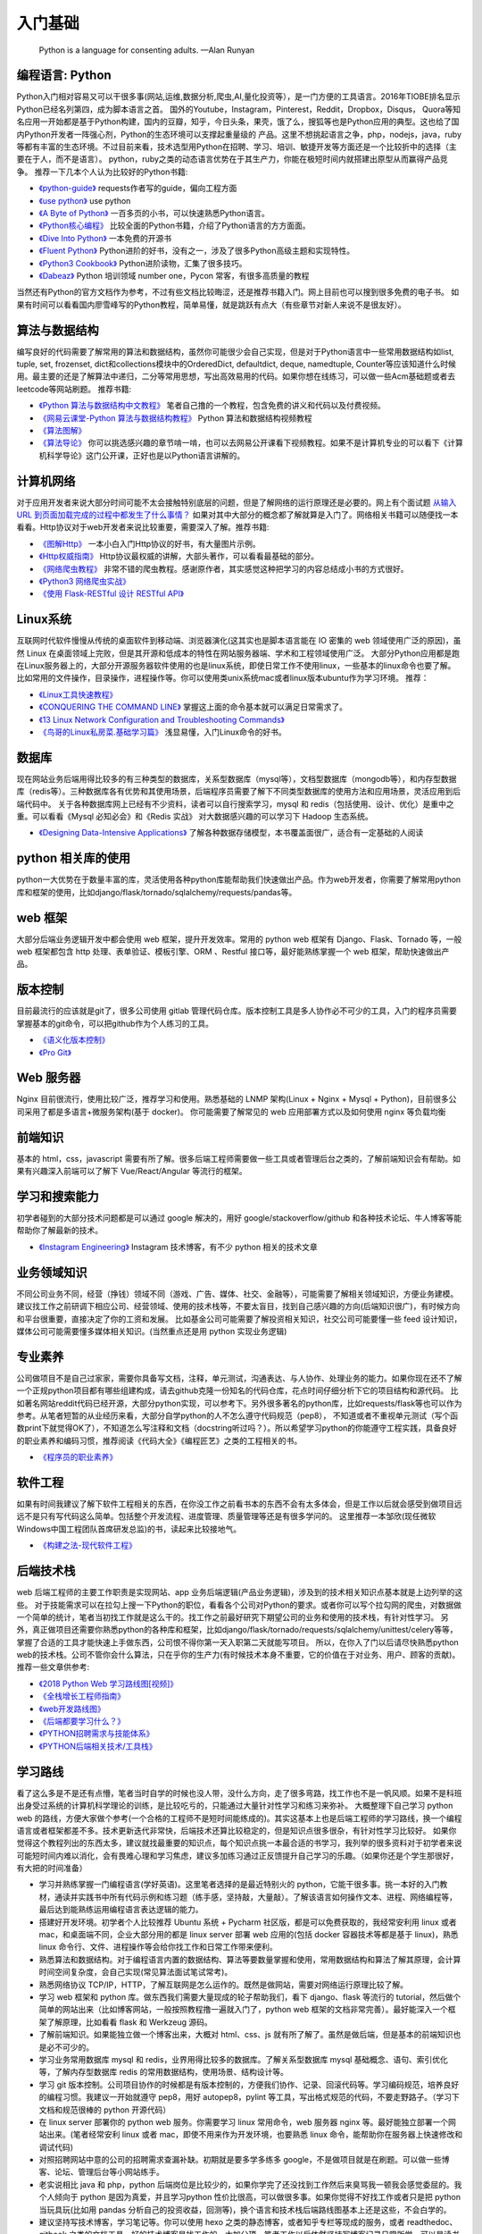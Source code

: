 .. _basics:

入门基础
=====================================================================

..

  Python is a language for consenting adults. —Alan Runyan

编程语言: Python
--------------------------------------
Python入门相对容易又可以干很多事(网站,运维,数据分析,爬虫,AI,量化投资等），是一门方便的工具语言。2016年TIOBE排名显示Python已经名列第四，成为脚本语言之首。
国外的Youtube，Instagram，Pinterest，Reddit，Dropbox，Disqus，
Quora等知名应用一开始都是基于Python构建，国内的豆瓣，知乎，今日头条，果壳，饿了么，搜狐等也是Python应用的典型。这也给了国内Python开发者一阵强心剂，Python的生态环境可以支撑起重量级的
产品。这里不想挑起语言之争，php，nodejs，java，ruby等都有丰富的生态环境。不过目前来看，技术选型用Python在招聘、学习、培训、敏捷开发等方面还是一个比较折中的选择（主要在于人，而不是语言）。
python，ruby之类的动态语言优势在于其生产力，你能在极短时间内就搭建出原型从而赢得产品竞争。
推荐一下几本个人认为比较好的Python书籍:

* `《python-guide》 <http://docs.python-guide.org/>`_ requests作者写的guide，偏向工程方面

* `《use python》 <http://use-python.readthedocs.io/zh_CN/latest/>`_ use python

* `《A Byte of Python》 <http://python.swaroopch.com/>`_ 一百多页的小书，可以快速熟悉Python语言。

* `《Python核心编程》 <https://book.douban.com/subject/26801374/>`_ 比较全面的Python书籍，介绍了Python语言的方方面面。

* `《Dive Into Python》 <http://www.diveintopython.net/>`_ 一本免费的开源书

* `《Fluent Python》 <https://book.douban.com/subject/26278021/>`_ Python进阶的好书，没有之一，涉及了很多Python高级主题和实现特性。

* `《Python3 Cookbook》 <http://python3-cookbook.readthedocs.io/>`_ Python进阶读物，汇集了很多技巧。

* `《Dabeaz》 <http://www.dabeaz.com/>`_ Python 培训领域 number one，Pycon 常客，有很多高质量的教程


当然还有Python的官方文档作为参考，不过有些文档比较晦涩，还是推荐书籍入门。网上目前也可以搜到很多免费的电子书。
如果有时间可以看看国内廖雪峰写的Python教程，简单易懂，就是跳跃有点大（有些章节对新人来说不是很友好）。


算法与数据结构
----------------------------
编写良好的代码需要了解常用的算法和数据结构，虽然你可能很少会自己实现，但是对于Python语言中一些常用数据结构如list, tuple, set, frozenset, dict和collections模块中的OrderedDict, defaultdict, deque, namedtuple, Counter等应该知道什么时候用。最主要的还是了解算法中递归，二分等常用思想，写出高效易用的代码。如果你想在线练习，可以做一些Acm基础题或者去leetcode等网站刷题。
推荐书籍:

* `《Python 算法与数据结构中文教程》 <https://github.com/PegasusWang/python_data_structures_and_algorithms>`_ 笔者自己撸的一个教程，包含免费的讲义和代码以及付费视频。
* `《网易云课堂-Python 算法与数据结构教程》 <http://study.163.com/course/introduction.htm?courseId=1005526003>`_ Python 算法和数据结构视频教程
* `《算法图解》 <https://book.douban.com/subject/26979890/>`_
* `《算法导论》 <https://book.douban.com/subject/20432061/>`_
  你可以挑选感兴趣的章节啃一啃，也可以去网易公开课看下视频教程。如果不是计算机专业的可以看下《计算机科学导论》这门公开课，正好也是以Python语言讲解的。


计算机网络
----------------------------
对于应用开发者来说大部分时间可能不太会接触特别底层的问题，但是了解网络的运行原理还是必要的。网上有个面试题  `从输入URL 到页面加载完成的过程中都发生了什么事情？ <http://fex.baidu.com/blog/2014/05/what-happen/>`_ 如果对其中大部分的概念都了解就算是入门了。网络相关书籍可以随便找一本看看。Http协议对于web开发者来说比较重要，需要深入了解。推荐书籍:

* `《图解Http》 <https://book.douban.com/subject/25863515/>`_
  一本小白入门Http协议的好书，有大量图片示例。
* `《Http权威指南》 <https://book.douban.com/subject/10746113/>`_
  Http协议最权威的讲解，大部头著作，可以看看最基础的部分。
* `《网络爬虫教程》 <https://piaosanlang.gitbooks.io/spiders/01day/README1.html>`_
  非常不错的爬虫教程。感谢原作者，其实感觉这种把学习的内容总结成小书的方式很好。
* `《Python3 网络爬虫实战》 <https://germey.gitbooks.io/python3webspider/>`_
* `《使用 Flask-RESTful 设计 RESTful API》 <http://www.pythondoc.com/flask-restful/second.html>`_


Linux系统
----------
互联网时代软件慢慢从传统的桌面软件到移动端、浏览器演化(这其实也是脚本语言能在 IO 密集的 web 领域使用广泛的原因)，虽然 Linux 在桌面领域上完败，但是其开源和低成本的特性在网站服务器端、学术和工程领域使用广泛。
大部分Python应用都是跑在Linux服务器上的，大部分开源服务器软件使用的也是linux系统，即使日常工作不使用linux，一些基本的linux命令也要了解。
比如常用的文件操作，目录操作，进程操作等。你可以使用类unix系统mac或者linux版本ubuntu作为学习环境。
推荐：

* `《Linux工具快速教程》 <https://linuxtools-rst.readthedocs.io/zh_CN/latest/>`_
* `《CONQUERING THE COMMAND LINE》 <http://conqueringthecommandline.com/book/>`_ 掌握这上面的命令基本就可以满足日常需求了。
* `《13 Linux Network Configuration and Troubleshooting Commands》 <https://www.tecmint.com/linux-network-configuration-and-troubleshooting-commands/>`_
* `《鸟哥的Linux私房菜.基础学习篇》 <https://book.douban.com/subject/4889838/>`_ 浅显易懂，入门Linux命令的好书。


数据库
----------
现在网站业务后端用得比较多的有三种类型的数据库，关系型数据库（mysql等），文档型数据库（mongodb等），和内存型数据库（redis等）。三种数据库各有优势和其使用场景，后端程序员需要了解下不同类型数据库的使用方法和应用场景，灵活应用到后端代码中。
关于各种数据库网上已经有不少资料，读者可以自行搜索学习，mysql 和 redis（包括使用、设计、优化）是重中之重。可以看看《Mysql 必知必会》和《Redis 实战》
对大数据感兴趣的可以学习下 Hadoop 生态系统。

* `《Designing Data-Intensive Applications》 <https://book.douban.com/subject/26197294/>`_
  了解各种数据存储模型，本书覆盖面很广，适合有一定基础的人阅读


python 相关库的使用
-------------------
python一大优势在于数量丰富的库，灵活使用各种python库能帮助我们快速做出产品。作为web开发者，你需要了解常用python库和框架的使用，比如django/flask/tornado/sqlalchemy/requests/pandas等。

web 框架
-------------------
大部分后端业务逻辑开发中都会使用 web 框架，提升开发效率。常用的 python web 框架有 Django、Flask、Tornado 等，一般 web
框架都包含 http 处理、表单验证、模板引擎、ORM 、Restful 接口等，最好能熟练掌握一个 web 框架，帮助快速做出产品。

版本控制
----------
目前最流行的应该就是git了，很多公司使用 gitlab 管理代码仓库。版本控制工具是多人协作必不可少的工具，入门的程序员需要掌握基本的git命令，可以把github作为个人练习的工具。

* `《语义化版本控制》 <http://semver.org/lang/zh-CN/>`_
* `《Pro Git》 <https://git-scm.com/book/en/v2>`_

Web 服务器
----------
Nginx 目前很流行，使用比较广泛，推荐学习和使用。熟悉基础的 LNMP 架构(Linux + Nginx + Mysql + Python)，目前很多公司采用了都是多语言+微服务架构(基于 docker)。
你可能需要了解常见的 web 应用部署方式以及如何使用 nginx 等负载均衡

前端知识
----------
基本的 html，css，javascript 需要有所了解。很多后端工程师需要做一些工具或者管理后台之类的，了解前端知识会有帮助。如果有兴趣深入前端可以了解下 Vue/React/Angular 等流行的框架。

学习和搜索能力
--------------
初学者碰到的大部分技术问题都是可以通过 google 解决的，用好 google/stackoverflow/github 和各种技术论坛、牛人博客等能帮助你了解最新的技术。

* `《Instagram Engineering》 <https://engineering.instagram.com/>`_ Instagram 技术博客，有不少 python 相关的技术文章


业务领域知识
------------
不同公司业务不同，经营（挣钱）领域不同（游戏、广告、媒体、社交、金融等），可能需要了解相关领域知识，方便业务建模。建议找工作之前研调下相应公司、经营领域、使用的技术栈等，不要太盲目，找到自己感兴趣的方向(后端知识很广)，有时候方向和平台很重要，直接决定了你的工资和发展。
比如基金公司可能需要了解投资相关知识，社交公司可能要懂一些 feed 设计知识，媒体公司可能需要懂多媒体相关知识。(当然重点还是用 python 实现业务逻辑)

专业素养
----------
公司做项目不是自己过家家，需要你具备写文档，注释，单元测试，沟通表达、与人协作、处理业务的能力。如果你现在还不了解一个正规python项目都有哪些组建构成，请去github克隆一份知名的代码仓库，花点时间仔细分析下它的项目结构和源代码。
比如著名网站reddit代码已经开源，大部分python实现，可以参考下。另外很多著名的python库，比如requests/flask等也可以作为参考。从笔者短暂的从业经历来看，大部分自学python的人不怎么遵守代码规范（pep8），
不知道或者不重视单元测试（写个函数print下就觉得OK了），不知道怎么写注释和文档（docstring听过吗？）。所以希望学习python的你能遵守工程实践，具备良好的职业素养和编码习惯，推荐阅读《代码大全》《编程匠艺》之类的工程相关的书。

* `《程序员的职业素养》 <https://book.douban.com/subject/11614538/>`_


软件工程
------------
如果有时间我建议了解下软件工程相关的东西，在你没工作之前看书本的东西不会有太多体会，但是工作以后就会感受到做项目远远不是只有写代码这么简单。包括整个开发流程、进度管理、质量管理等还是有很多学问的。
这里推荐一本邹欣(现任微软Windows中国工程团队首席研发总监)的书，读起来比较接地气。

* `《构建之法-现代软件工程》 <https://book.douban.com/subject/27069503/>`_


后端技术栈
----------
web 后端工程师的主要工作职责是实现网站、app 业务后端逻辑(产品业务逻辑)，涉及到的技术相关知识点基本就是上边列举的这些。
对于技能需求可以在拉勾上搜一下Python的职位，看看各个公司对Python的要求。或者你可以写个拉勾网的爬虫，对数据做一个简单的统计，笔者当初找工作就是这么干的。找工作之前最好研究下期望公司的业务和使用的技术栈，有针对性学习。
另外，真正做项目还需要你熟悉python的各种库和框架，比如django/flask/tornado/requests/sqlalchemy/unittest/celery等等，掌握了合适的工具才能快速上手做东西，公司恨不得你第一天入职第二天就能写项目。
所以，在你入了门以后请尽快熟悉python web的技术栈。公司不管你会什么算法，只在乎你的生产力(有时候技术本身不重要，它的价值在于对业务、用户、顾客的贡献)。
推荐一些文章供参考:


* `《2018 Python Web 学习路线图[视频]》 <https://zhuanlan.zhihu.com/p/36267942>`_
* `《全栈增长工程师指南》 <https://github.com/phodal/growth-ebook>`_
* `《web开发路线图》 <http://skill.phodal.com/>`_
* `《后端都要学习什么？》 <https://www.zhihu.com/question/24952874>`_
* `《PYTHON招聘需求与技能体系》 <http://www.wklken.me/posts/2013/12/21/python-jd.html>`_
* `《PYTHON后端相关技术/工具栈》 <http://www.wklken.me/posts/2014/07/26/python-tech-stack.html>`_


学习路线
----------
看了这么多是不是还有点懵，笔者当时自学的时候也没人带，没什么方向，走了很多弯路，找工作也不是一帆风顺。如果不是科班出身受过系统的计算机科学理论的训练，是比较吃亏的，只能通过大量针对性学习和练习来弥补。
大概整理下自己学习 python web 的路线，方便大家做个参考(一个合格的工程师不是短时间能练成的)。其实这基本上也是后端工程师的学习路线，换一个编程语言或者框架都差不多。技术更新迭代非常快，后端技术还算比较稳定的，但是知识点很多很杂，有针对性学习比较好。
如果你觉得这个教程列出的东西太多，建议就找最重要的知识点，每个知识点挑一本最合适的书学习，我列举的很多资料对于初学者来说可能短时间内难以消化，会有畏难心理和学习焦虑，建议多加练习通过正反馈提升自己学习的乐趣。（如果你还是个学生那很好，有大把的时间准备）

- 学习并熟练掌握一门编程语言(学好英语)。这里笔者选择的是最近特别火的 python，它能干很多事。挑一本好的入门教材，通读并实践书中所有代码示例和练习题（练手感，坚持敲，大量敲）。了解该语言如何操作文本、进程、网络编程等，最后达到能熟练运用编程语言表达逻辑的能力。
- 搭建好开发环境。初学者个人比较推荐 Ubuntu 系统 + Pycharm 社区版，都是可以免费获取的，我经常安利用 linux 或者 mac，和桌面端不同，企业大部分用的都是 linux server 部署 web 应用的(包括 docker 容器技术等都是基于 linux)，熟悉 linux 命令行、文件、进程操作等会给你找工作和日常工作带来便利。
- 熟悉算法和数据结构。对于编程语言内置的数据结构、算法等要数量掌握和使用，常用数据结构和算法了解其原理，会计算时间空间复杂度，会自己实现(常见算法面试笔试常考)。
- 熟悉网络协议 TCP/IP，HTTP，了解互联网是怎么运作的。既然是做网站，需要对网络运行原理比较了解。
- 学习 web 框架和 python 库。做东西我们需要大量现成的轮子帮助我们，看下 django、flask 等流行的 tutorial，然后做个简单的网站出来（比如博客网站，一般按照教程撸一遍就入门了，python web 框架的文档非常完善）。最好能深入一个框架了解原理，比如看看 flask 和 Werkzeug 源码。
- 了解前端知识。如果能独立做一个博客出来，大概对 html、css、js 就有所了解了。虽然是做后端，但是基本的前端知识也是必不可少的。
- 学习业务常用数据库 mysql 和 redis，业界用得比较多的数据库。了解关系型数据库 mysql 基础概念、语句、索引优化等，了解内存型数据库 redis 的常用数据结构，使用场景、结构设计等。
- 学习 git 版本控制。公司项目协作的时候都是有版本控制的，方便我们协作、记录、回滚代码等。学习编码规范，培养良好的编程习惯。我建议一开始就遵守 pep8，用好 autopep8，pylint 等工具，写出格式规范的代码，不要走野路子。（学习下文档和规范很棒的 python 开源代码）
- 在 linux server 部署你的 python web 服务。你需要学习 linux 常用命令，web 服务器 nginx 等。最好能独立部署一个网站出来。(笔者经常安利 linux 或者 mac，即使不用来作为开发环境，也要熟悉 linux 命令，能帮助你在服务器上快速修改和调试代码)
- 对照招聘网站中意的公司的招聘需求查漏补缺。初期就是要多学多练多 google，不是做项目就是在刷题。可以做一些博客、论坛、管理后台等小网站练手。
- 老实说相比 java 和 php，python 后端岗位是比较少的，如果你学完了还没找到工作然后来臭骂我一顿我会感觉委屈的。我个人倾向于 python 是因为真爱，并且学习python 性价比很高，可以做很多事。如果你觉得不好找工作或者只是把 python 当玩具玩(比如用 pandas 分析自己的投资收益，回测等)，换个语言和技术栈后端路线图基本上还是这些，不会白学的。
- 建议坚持写技术博客，学习笔记等。你可以使用 hexo 之类的静态博客，或者知乎专栏等现成的服务，或者 readthedoc、gitbook 之类的文档工具。好的技术博客是找工作的一大加分项，笔者工作以后依然坚持写博客记录日常所学，可以是读书笔记、学习心得、对某个技术的理解和实践、甚至是备忘录等。
- 进阶建议：看《Fluent Python》 之类的进阶书籍；看优秀的源码，比如 python 一些内置库，flask 等优秀的框架源码(可以用 gitx 之类的工具从代码的最初提交开始看起)，能学到很多惯用法和稍微底层一些的东西。尝试仿写，比如实现个简单的 web 小框架，大概就了解框架的运行原理了。

求职与面试
------------
最近笔者也开始当面试官了，之前求职的时候每次面试都会充分准备（当然也挂过很多次），提前一个月左右开始回顾重点理论知识(看面试相关的书)，刷常用算法，练习手写代码，看相对岗位的招聘需求等。最近面试就发现很多面试者无论是否是有经验都准备不足，忽略了基础知识。
如果没有知名公司或者项目相关背景，很多招聘要求比较高的公司都会比较看重理论基础和学习能力。公司最好能有一份针对初级、中级、高级岗位的题目，尽量覆盖面广泛、难度适中，防止因为面试官的个人喜好影响面试结果。

- 电子简历尽量用 pdf 格式，方便跨平台打开。doc 等格式在不同的电脑上打开会有排版问题，很多后端技术面试官可能使用的是 mac 或者 linux。
- 提前复习回顾重点知识，防止卡在基础上。比如 mac 下著名的 brew 工具作者面试 google 就因为没写出来反转二叉树被拒，后来去了苹果😂.(这就只能看人品和运气和眼缘了，如果没见到二面面试官或者 hr，大概率是挂了)。（树、链表、哈希表、二分、快排、TCP/UDP、HTTP、数据库ACID、索引优化等常考点）。
- 白板编程，练习在纸上手写代码。虽然很多求职者都很抵触手写代码，但是白板编程确实是一种比较好的区分方式。你的思考过程、编码习惯、编码规范等都能看出来。
- 如果被问到工程里不会使用但是比较刁钻的算法题，建议你和面试官沟通的时候问问这个算法或者题目在开发中有哪些实际使用场景，看看对方怎么说😎。
- 面试的时候准备充分，简历要与招聘方需求对等。笔者每次面试都会带上白纸、笔、简历、电脑等，即使面试没过，至少也让面试官感觉我是有诚意的，给对方留下好印象。
- 加分项：github、个人技术博客、开源项目、技术论坛帐号等，让面试官有更多渠道了解你，有时候仅仅根据几十分钟的面试来评判面试者是有失偏颇的。（比如面试者临场发挥不好；面试官个人偏好；会的都不问，问的都不会等）

* `《interview_python》 <https://github.com/taizilongxu/interview_python>`_ python 面试题
* `《程序员面试金典》 <https://github.com/taizilongxu/interview_python>`_ 程序员面试，很多公司会比较重视基础知识
* `《Python后端工程师必备技能》 <http://skycrab.github.io/PythonEngineer>`_


系统设计进阶
------------
对于有经验的工程师来说，系统设计也是一项重要的能力（也是除了存储系统、程序设计、网络通讯、操作系统之外经常被面试考到的）。比如设计一个短网址服务、简单的 feed 流系统、推荐系统、发号器服务等。笔者也处于学习中，推荐个资料供参考：
(其实中高级后端涉及的其他东西还挺多的，系统设计、大数据存储、消息队列、分布式、缓存、并发优化、软件工程等)

* `《https://github.com/PegasusWang/system-design-primer》 <https://github.com/PegasusWang/system-design-primer>`_ 关于系统设计和架构设计相关的资料
* `《backend-architectures》 <https://gist.github.com/PegasusWang/91294caa0ab26a5c67b9b52d56178905>`_
* `《http://highscalability.com/》 <ttp://highscalability.com/>`_

Web 开发常用 Python 库
----------------------------------------
列举平常开发常用的一些库和框架(你可以很容易 google 到它们的用法)，你不必一开始就掌握它们，但需要的时候了解它们的用法会大大提升你的开发效率，
在开发工具章节我还会列举到更多能够提升开发效率的工具。

- web 框架：Django/Flask/Tornado
- ORM: sqlalchemy, Peewee
- 表单验证：WTForms
- 数据处理和分析：Numpy, Pandas, Matplotlib
- 异步：celery, asyncio, tornado
- 并发：gevent, threading, concurrent.futures
- 部署：uwsgi, gunicorn
- html 处理: lxml, beautifulsoup
- 爬虫：requests, Scrapy
- 单元测试：unittest, nose, pytest
- 图片处理：pillow
- python2/3 兼容：six, 2to3
- 代码检测：autopep8, pylint, flake8, mypy(python3)
- 调试：Ipython, Ipdb, pdbpp
